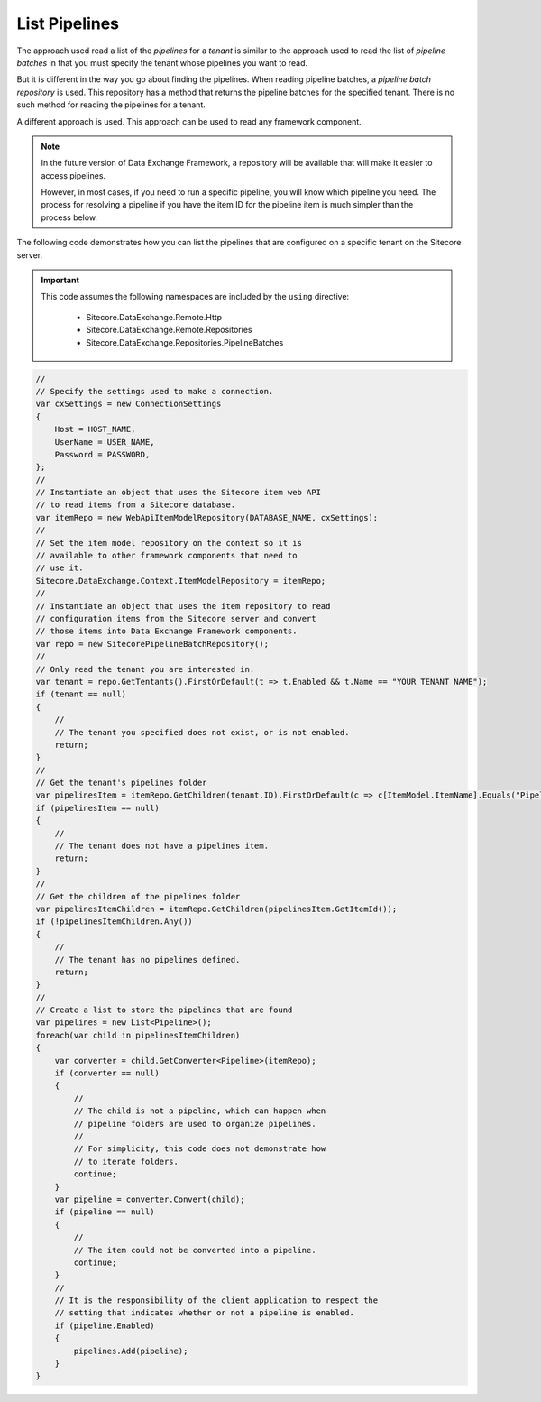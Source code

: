 List Pipelines
=======================================

The approach used read a list of the *pipelines* for a *tenant*
is similar to the approach used to read the list of *pipeline batches*
in that you must specify the tenant whose pipelines you want to read.

But it is different in the way you go about finding the pipelines.
When reading pipeline batches, a *pipeline batch repository* is used.
This repository has a method that returns the pipeline batches for
the specified tenant. There is no such method for reading the pipelines
for a tenant.

A different approach is used. This approach can be used to read any
framework component.

.. note:: 

    In the future version of Data Exchange Framework, a repository
    will be available that will make it easier to access pipelines.

    However, in most cases, if you need to run a specific pipeline,
    you will know which pipeline you need. The process for resolving
    a pipeline if you have the item ID for the pipeline item is much
    simpler than the process below.

The following code demonstrates how you can list the pipelines 
that are configured on a specific tenant on the Sitecore server.

.. important:: 

    This code assumes the following namespaces are included by the ``using`` directive:

        * Sitecore.DataExchange.Remote.Http
        * Sitecore.DataExchange.Remote.Repositories
        * Sitecore.DataExchange.Repositories.PipelineBatches

.. code-block:: c#

    //
    // Specify the settings used to make a connection.
    var cxSettings = new ConnectionSettings
    {
        Host = HOST_NAME,
        UserName = USER_NAME,
        Password = PASSWORD,
    };
    //
    // Instantiate an object that uses the Sitecore item web API 
    // to read items from a Sitecore database. 
    var itemRepo = new WebApiItemModelRepository(DATABASE_NAME, cxSettings);
    //
    // Set the item model repository on the context so it is 
    // available to other framework components that need to
    // use it.
    Sitecore.DataExchange.Context.ItemModelRepository = itemRepo;
    //
    // Instantiate an object that uses the item repository to read
    // configuration items from the Sitecore server and convert
    // those items into Data Exchange Framework components.
    var repo = new SitecorePipelineBatchRepository();
    //
    // Only read the tenant you are interested in.
    var tenant = repo.GetTentants().FirstOrDefault(t => t.Enabled && t.Name == "YOUR TENANT NAME");
    if (tenant == null)
    {
        //
        // The tenant you specified does not exist, or is not enabled.
        return;
    }
    //
    // Get the tenant's pipelines folder
    var pipelinesItem = itemRepo.GetChildren(tenant.ID).FirstOrDefault(c => c[ItemModel.ItemName].Equals("Pipelines"));
    if (pipelinesItem == null)
    {
        //
        // The tenant does not have a pipelines item.
        return;
    }
    //
    // Get the children of the pipelines folder
    var pipelinesItemChildren = itemRepo.GetChildren(pipelinesItem.GetItemId());
    if (!pipelinesItemChildren.Any())
    {
        //
        // The tenant has no pipelines defined.
        return;
    }
    //
    // Create a list to store the pipelines that are found
    var pipelines = new List<Pipeline>();
    foreach(var child in pipelinesItemChildren)
    {
        var converter = child.GetConverter<Pipeline>(itemRepo);
        if (converter == null)
        {
            //
            // The child is not a pipeline, which can happen when
            // pipeline folders are used to organize pipelines.
            //
            // For simplicity, this code does not demonstrate how 
            // to iterate folders.
            continue; 
        }
        var pipeline = converter.Convert(child);
        if (pipeline == null)
        {
            //
            // The item could not be converted into a pipeline.
            continue;
        }
        //
        // It is the responsibility of the client application to respect the
        // setting that indicates whether or not a pipeline is enabled.
        if (pipeline.Enabled)
        {
            pipelines.Add(pipeline);
        }
    }

